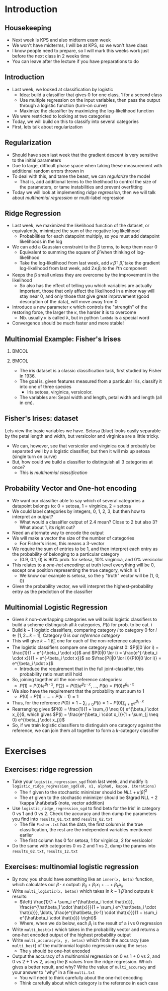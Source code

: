 #+TITLE:
# +AUTHOR:    Ian J. Watson
# +EMAIL:     ian.james.watson@cern.ch
# +DATE:      University of Seoul Graduate Course
#+startup: beamer
#+LaTeX_CLASS: beamer
#+OPTIONS: ^:{} toc:nil H:2
#+BEAMER_FRAME_LEVEL: 2
#+LATEX_HEADER: \usepackage{tikz}  \usetikzlibrary{hobby}
#+LATEX_HEADER: \usepackage{amsmath} \usepackage{graphicx}
  
# Theme Replacements
#+BEAMER_THEME: Madrid
#+LATEX_HEADER: \usepackage{mathpazo} \usepackage{bm}
# +LATEX_HEADER: \definecolor{IanColor}{rgb}{0.4, 0, 0.6}
#+BEAMER_HEADER: \definecolor{IanColor}{rgb}{0.0, 0.4, 0.6}
#+BEAMER_HEADER: \usecolortheme[named=IanColor]{structure} % Set a nicer base color
#+BEAMER_HEADER: \newcommand*{\LargerCdot}{\raisebox{-0.7ex}{\scalebox{2.5}{$\cdot$}}} 
# +LATEX_HEADER: \setbeamertemplate{items}{$\LargerCdot$} % or \bullet, replaces ugly png
#+BEAMDER_HEADER: \setbeamertemplate{items}{$\bullet$} % or \bullet, replaces ugly png
#+BEAMER_HEADER: \colorlet{DarkIanColor}{IanColor!80!black} \setbeamercolor{alerted text}{fg=DarkIanColor} \setbeamerfont{alerted text}{series=\bfseries}
#+LATEX_HEADER: \usepackage{epsdice}

  
#+LATEX: \setbeamertemplate{navigation symbols}{} % Turn off navigation
  
#+LATEX: \newcommand{\backupbegin}{\newcounter{framenumberappendix} \setcounter{framenumberappendix}{\value{framenumber}}}
#+LATEX: \newcommand{\backupend}{\addtocounter{framenumberappendix}{-\value{framenumber}} \addtocounter{framenumber}{\value{framenumberappendix}}}
  
#+LATEX: \institute[UoS]{University of Seoul}
#+LATEX: \author{Ian J. Watson}
#+LATEX: \title[Multinomial Logistic]{Introduction to Machine Learning (by Implementation)} \subtitle{Lecture 6: Multinomial Logistic Regression}
#+LATEX: \date[ML (2019)]{University of Seoul Graduate Course 2019}
#+LATEX: \titlegraphic{\includegraphics[height=.14\textheight]{../../../course/2018-stats-for-pp/KRF_logo_PNG.png} \hspace{15mm} \includegraphics[height=.2\textheight]{../../2017-stats-for-pp/logo/UOS_emblem.png}}
#+LATEX: \maketitle

* Introduction

** Housekeeping

- Next week is KPS and also midterm exam week
- We won't have midterms, I will be at KPS, so we won't have class
- I know people need to prepare, so I will mark this weeks work just
  before the next class in 2 weeks time
- You can leave after the lecture if you have preparations to do

** Introduction

- Last week, we looked at classification by logistic
  - Idea: build a classifier that gives 0 for one class, 1 for a second class
  - Use multiple regression on the input variables, then pass the
    output through a logistic function (turn-on curve)
  - Maximize the classifier by maximizing the log-likelihood function
- We were restricted to looking at two categories
- Today, we will build on this to classify into several categories
- First, lets talk about regularization

** Regularization

- Should have seen last week that the gradient descent is very
  sensitive to the initial parameters
- Due to large, difficult phase space when taking these measurement
  with additional random errors thrown in
- To deal with this, and tame the beast, we can /regularize/ the model
  - That is, add additional terms to the likelihood to control the
    size of the parameters, or tame instabilities and prevent overfitting
- Today we will look at implementing /ridge regression/, then we will
  talk about /multinomial regression/ or multi-label regression

** Ridge Regression

- Last week, we maximized the likelihood function of the dataset, or
  equivalently, minimized the sum of the negative log likelihood
  - Probabilities for each datapoint multiply, so you must add
    datapoint likelihoods in the log
- We can add a Gaussian constraint to the \beta terms, to keep them near 0
  - Equivalent to summing the square of \(\hat\beta\) when thinking of
    log-likelihood
  - Take the log-likelihood from last week, add \(\kappa\,\hat\beta
    \cdot \hat\beta\), take the gradient log-likelihood from last
    week, add \(2\,\kappa\,\beta_i\) to the \(i\)'th component
- Keeps the \beta small unless they are overcome by the improvement in
  the likelihood
  - So also has the effect of telling you which variables are actually
    important, those that only affect the likelihood in a minor way
    will stay near 0, and only those that give great improvement (good
    description of the data), will move away from 0
- Introduce a new parameter \kappa which controls the "strength" of
  the restoring force, the larger the \kappa, the harder it is to
  overcome
  - Nb. usually \kappa is called \lambda, but in python =lambda= is a
    special word 
- Convergence should be much faster and more stable!

** Multinomial Example: Fisher's Irises

***                                                                   :BMCOL:
    :PROPERTIES:
    :BEAMER_col: .5
    :END:

#+ATTR_LATEX: :width \textwidth
[[file:/Users/mcawesomegary/Dropbox/writing/talks-2018/20181030-hi-conf-mltute/iris_petal_sepal.png]]

***                                                                   :BMCOL:
    :PROPERTIES:
    :BEAMER_col: .5
    :END:

- The iris dataset is a classic classification task, first studied by
  Fisher in 1936. 
- The goal is, given features measured from a particular
  iris, classify it into one of three species
  - Iris setosa, virginica, versicolor. 
- The variables are: Sepal width and length, petal width and length (all in cm).

** Fisher's Irises: dataset

#+LATEX: \footnotesize
Lets view the basic variables we have. Setosa (blue) looks easily
separable by the petal length and width, but versicolor and virginica
are a little tricky.

#+ATTR_LATEX: :width .5\textwidth
#+RESULTS:
[[file:/Users/mcawesomegary/Dropbox/writing/talks-2018/20181030-hi-conf-mltute/iris.png]]

- We can, however, see that versicolor and virginica could probably be
  separated well by a logistic classifier, but then it will mix up setosa (single turn on curve)
- But, how could we build a classifier to distinguish all 3 categories at once?
  - This is /multinomial classification/

** Probability Vector and One-hot encoding

- We want our classifier able to say which of several categories a
  datapoint belongs to: 0 = setosa, 1 = virginica, 2 = setosa
- We could label categories by integers, 0, 1, 2, 3, but then how to interpret an output?
  - What would a classifier output of 2.4 mean? Close to 2 but also 3?
    What about 1, its right out?
- Need an alternate way to encode the output
- We will make a vector the size of the number of categories
  - For Fisher's irises, this means a 3-vector
- We require the sum of entries to be 1, and then interpret each entry
  as the probability of belonging to a particular category
  - (0.9, 0.1, 0) is 90% prob. for setosa, 10% virginica, and 0% versicolor
- This relates to a /one-hot encoding/: at truth level everything will
  be 0, except one position representing the true category, which is 1
  - We know our example is setosa, so the y "truth" vector will be (1, 0, 0)
- Given the probability vector, we will interpret the
  highest-probability entry as the prediction of the classifier

** Multinomial Logistic Regression
\vspace{-1mm}
- Given \(k\) non-overlapping categories we will build logistic
  classifiers to build a scheme distinguish all \(k\) categories, \(P(i)\) for prob. to be cat. i
- Build \(k-1\) logistic classifiers, comparing category \(i\) to
  category \(0\) for \(i \in [1, 2 \ldots k-1]\), Category 0 is our /reference category/
- This will give \(k-1\) \(\hat\beta_i\), one for each of the non-reference categories
- The logistic classifiers compare one category against 0: \(P(i|0 \lor i) = \frac{1}{1 + e^{-\beta_i \cdot x}}\) and \(P(0|0 \lor i) = \frac{e^{-\beta_i \cdot x}}{1 + e^{-\beta_i \cdot x}}\) so \(\frac{P(i|0 \lor i)}{P(0|0 \lor i)} = e^{\beta_i \cdot x}\)
  - Introduce the requirement that in the full joint-classifier, this probability ratio must still hold
- So, joining together all the non-reference categories:
  - \(P(1) = P(0) e^{\beta_1 \cdot x}\), \(P(2) = P(0) e^{\beta_2 \cdot x}\), \ldots, \(P(k) = P(0) e^{\beta_k \cdot x}\)
- We also have the requirement that the probability must sum to 1
  - \(P(0) + P(1) + \ldots + P(k-1) = 1\)
- Thus, for the reference \(P(0) = 1 - \sum_{i \neq 0} P(i) = 1 - P(0) \sum_{i \neq 0} e^{\beta_i \cdot x}\)
- Rearranging gives \(P(0) = \frac{1}{1 + \sum_{i \neq 0} e^{\beta_i \cdot x_i}}\), which gives \(P(i) = \frac{e^{\beta_i \cdot x_i}}{1 + \sum_{j \neq 0} e^{\beta_j \cdot x_j}}\)
- So, if we train logistic classifiers to distinguish one category
  against the reference, we can join them all together to form a
  \(k\)-category classifier

* Exercises

** Exercises: ridge regression

- Take your =logistic_regression_sgd= from last week, and modify it:\\
  =logistic_ridge_regression_sgd(x0, x1, alpha0, kappa, iterations)=
  - The =f= given to the stochastic minimizer should be \(NLL + \kappa |\hat\beta|^2\)
  - The =df= given to the stochastic minimizer should be \(\grad NLL +
    2 \kappa \hat\beta\) (note, vector addition)
- Use =logistic_ridge_regression_sgd= to find beta for the Iris' in
  category 0 vs 1 and 0 vs 2. Check the accuracy and then dump the
  parameters you find into =results_01.txt= and =results_02.txt=
  - The file =Fisher.txt= has the data, the first column is the true
    classification, the rest are the independent variables mentioned earlier
  - The first column has 0 for setosa, 1 for virginica, 2 for versicolor
- Do the same with categories 0 vs 2 and 1 vs 2, dump the params into
  =results_02.txt=, =results_12.txt=

** Exercises: multinomial logistic regression

- By now, you should have something like an =inner(x, beta)= function,
  which calculates our \(\beta \cdot x\) output: \(\beta_0 + \beta_1 x_1 + \ldots + \beta_k x_k\)
- Write =multi_logistic(x, betas)= which takes in \(k-1\)
  \(\hat\beta\) and outputs \(k\) results:
  - \(\left( \frac{1}{1 + \sum_i e^{\hat\beta_i \cdot \hat{x}}}, \frac{e^{\hat\beta_1 \cdot \hat{x}}}{1 + \sum_i e^{\hat\beta_i \cdot \hat{x}}}, \ldots, \frac{e^{\hat\beta_{k-1} \cdot \hat{x}}}{1 + \sum_i e^{\hat\beta_i \cdot \hat{x}}}  \right)\)
  - Where, when we do below, each \(\beta_i\) is the result of a i vs 0 regression
- Write =multi_best(x)= which takes in the probability vector and
  returns a one-hot encoded output of the highest probability output
- Write =multi_accuracy(x, y, betas)= which finds the accuracy (use
  =multi_best=) of the multinomial logistic regression using the
  =betas=
  - The =y= should be one-hot encoded
- Output the accuracy of a multinomial regression on 0 vs 1 + 0 vs 2,
  and 0 vs 2 + 1 vs 2, using the \beta values from the ridge
  regression. Which gives a better result, and why? Write the value of
  =multi_accuracy= and your answer to "why" in a file =multi.txt=
  - You will need to think carefully about the one-hot encoding
  - Think carefully about which category is the reference in each case
